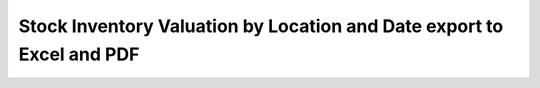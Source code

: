 ======================================================================
Stock Inventory Valuation by Location and Date export to Excel and PDF
======================================================================
